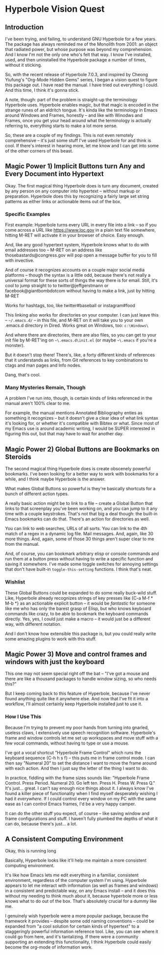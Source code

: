 * Hyperbole Vision Quest

** Introduction

I've been trying, and failing, to understand GNU Hyperbole for a few years.
The package has always reminded me of the Monolith from 2001: an object that
radiated power, but whose purpose was beyond my comprehension. And I know I'm
not the only one who's felt that way. I know I've installed, used, and then 
uninstalled the Hyperbole package a number of times, without it sticking. 

So, with the recent release of Hyperbole 7.0.3, and inspired by Cheong
Yiufung's "Org-Mode Hidden Gems" series, I began a vision quest to figure this
package out. I have read the manual. I have tried out everything I could. And
this time, I think it's gonna stick.

A note, though: part of the problem is straight-up the terminology Hyperbole uses.
Hyperbole enables magic, but that magic is encoded in the strange runes of an
eldritch tongue. It's kinda like the terminology in Emacs around Windows and
Frames, honestly -- and like with Winodws and Frames, once you get your head
around what the terminology is actually referring to, everything starts to make
a lot more sense.

So, these are a couple of my findings. This is not even remotely comprehensive
-- it's just some stuff I've used Hyperbole for and think is cool. If there's
interest in hearing more, let me know and I can get into some of the other
corners of this beast.

** Magic Power 1) Implicit Buttons turn Any and Every Document into Hypertext

Okay. The first magical thing Hyperbole does is turn any document, created by
any person on any computer into hypertext -- without markup or preparation.
Hyperbole does this by recognizing a fairly large set string patterns as either
links or actionable items out of the box.

*** Specific Examples

First example: Hyperbole turns every URL in every file into a link -- so if you
come across a URL like https://www.loc.gov in a plain text file somewhere,
hitting M-RET will activate it in your browser of choice. Easy enough.

And, like any good hypertext system, Hyperbole knows what to do with email
addresses too -- M-RET on an address like thosebastards@congress.gov will pop
open a message buffer for you to fill with invective.

And of course it recognizes accounts on a couple major social media platforms
-- though the syntax is a little odd, because there's not really a universal
format for these sorts of things the way there is for email. Still, it's cool
to jump straight to to twitter@jeffgerstmann or facebook@giantbombdotcom
without having to make a link, just by hitting M-RET

Works for hashtags, too, like twitter#baseball or instagram#food

This linking also works for directories on your computer. I can just leave this
-- =~/.emacs.d/= -- in this file, and M-RET on it will take you to your own
.emacs.d directory in Dired. Works great on Windows, too: =c:\Windows\=

And where there are directories, there are also files, so you can get to your
init file by M-RET'ing on =~\.emacs.d\init.el= (or maybe =~\.emacs= if you're 
a monster).

But it doesn't stop there! There's, like, a forty different kinds of references
that it understands as links, from Git references to key combinations to ctags
and man pages and Info nodes. 

Dang, that's cool.

*** Many Mysteries Remain, Though

A problem I've run into, though, is certain kinds of links referenced in the
manual aren't 100% clear to me.

For example, the manual mentions Annotated Bibliography enties as something it
recognizes -- but it doesn't give a clear idea of what link syntax it's looking
for, or whether it's compatible with Bibtex or what. Since most of my Emacs use
is around academic writing, I would be SUPER interested in figuring this out,
but that may have to wait for another day.

** Magic Power 2) Global Buttons are Bookmarks on Steroids

The second magical thing Hyperbole does is create obscenely powerful bookmarks.
I've been looking for a better way to work with bookmarks for a while, and I
think maybe Hyperbole is the answer.

What makes Global Buttons so powerful is they're basically shortcuts for a
bunch of different action types. 

A really basic action might be to link to a file -- create a Global Button that
links to that screenplay you've been working on, and you can jump to it any
time with a couple keystrokes. That's not that big a deal though: the built-in
Emacs bookmarks can do that. There's an action for directories as well.

You can link to web searches, URLs of all sorts. You can link to the 4th match
of a regex in a dynamic log file. Mail messages. And, again, like 30 more things.
And, again, some of those 30 things aren't super clear to me from the manual.

And, of course, you can bookmark arbitrary elisp or console commands and run 
them at a button press without having to write a specific function and saving it
somewhere. I've made some toggle switches for annoying settings that don't have
built-in =toggle-this-setting= functions. I think that's neat.

*** Wishlist

These Global Buttons could be expanded to do some really buck-wild stuff. Like,
Hyperbole already recognizes strings of key presses like {C-a M-f * M-b *} as
an actionable explicit button -- it would be /fantastic/ for someone like me
who has only the barest grasp of Elisp, but who knows keyboard commands like
crazy, to be able to bookmark the keyboard commands directly. Yes, yes, I could
just make a macro -- it would just be a different way, with different notation.

And I don't know how extensible this package is, but you could really write
some amazing plugins to work with this stuff.

** Magic Power 3) Move and control frames and windows with just the keyboard

This one may not seem special right off the bat -- "I've got a mouse and there
are like a thousand packages to handle window sizing, so who needs this?"

But I keep coming back to this feature of Hyperbole, because I've never found
anything quite like it anywhere else. And now that I've fit it into a workflow,
I'll almost certainly keep Hyperbole installed just to use it.

*** How I Use This

Because I'm trying to prevent my poor hands from turning into gnarled, useless
claws, I extensively use speech recognition software. Hyperbole's frame and
window controls let me set up workspaces and move stuff with a few vocal
commands, without having to type or use a mouse. 

I've got a vocal shortcut "Hyperbole Frame Control" which runs the keyboard
sequence {C-h h s f} -- this puts me in frame control mode. I can then say
"Numeral 20" to set the distance I want to move the frame around with each
action. And then I just say the letter of the thing I want to do. 

In practice, fiddling with the frame sizes sounds like: "Hyperbole Frame
Control. Press Period. Numeral 20. Go left ten. Press H. Press W. Press Q." It's
just... great. I can't say enough nice things about it. I always know I've found
a killer piece of functionality when I find myself desperately wishing I had it
/everywhere/. If I could control every window on my PC with the same ease as 
I can control Emacs frames, I'd be a very happy camper.

It can do the other stuff you expect, of course -- like saving window and frame
configurations and stuff. I haven't fully plumbed the depths of what it can do,
because there's just... a lot.

** A Consistent Computing Environment
 
Okay, this is running long

Basically, Hyperbole looks like it'll help me maintain a more consistent 
computing environment.

It's like how Emacs lets me edit everything in a familiar, consistent
environment, regardless of the computer system I'm using. Hyperbole appears to
let me interact with information (as well as frames and windows) in a consistent 
and predictable way, on any Emacs install -- and it does this without my needing 
to  think much about it, because hyperbole more or less knows what to do out of 
the box. That's absolutely crucial for a dummy like me.

I genuinely wish hyperbole were a more popular package, because the framework
it provides -- despite some odd naming conventions -- could be expanded from "a
cool solution for certain kinds of hypertext" to a staggeringly powerful
information reference tool. Like, you can see where it could go from here, and
it's tantalizing. If there were a community supporting an extending this 
functionality, I think Hyperbole could easily become the org-mode of information 
work.
